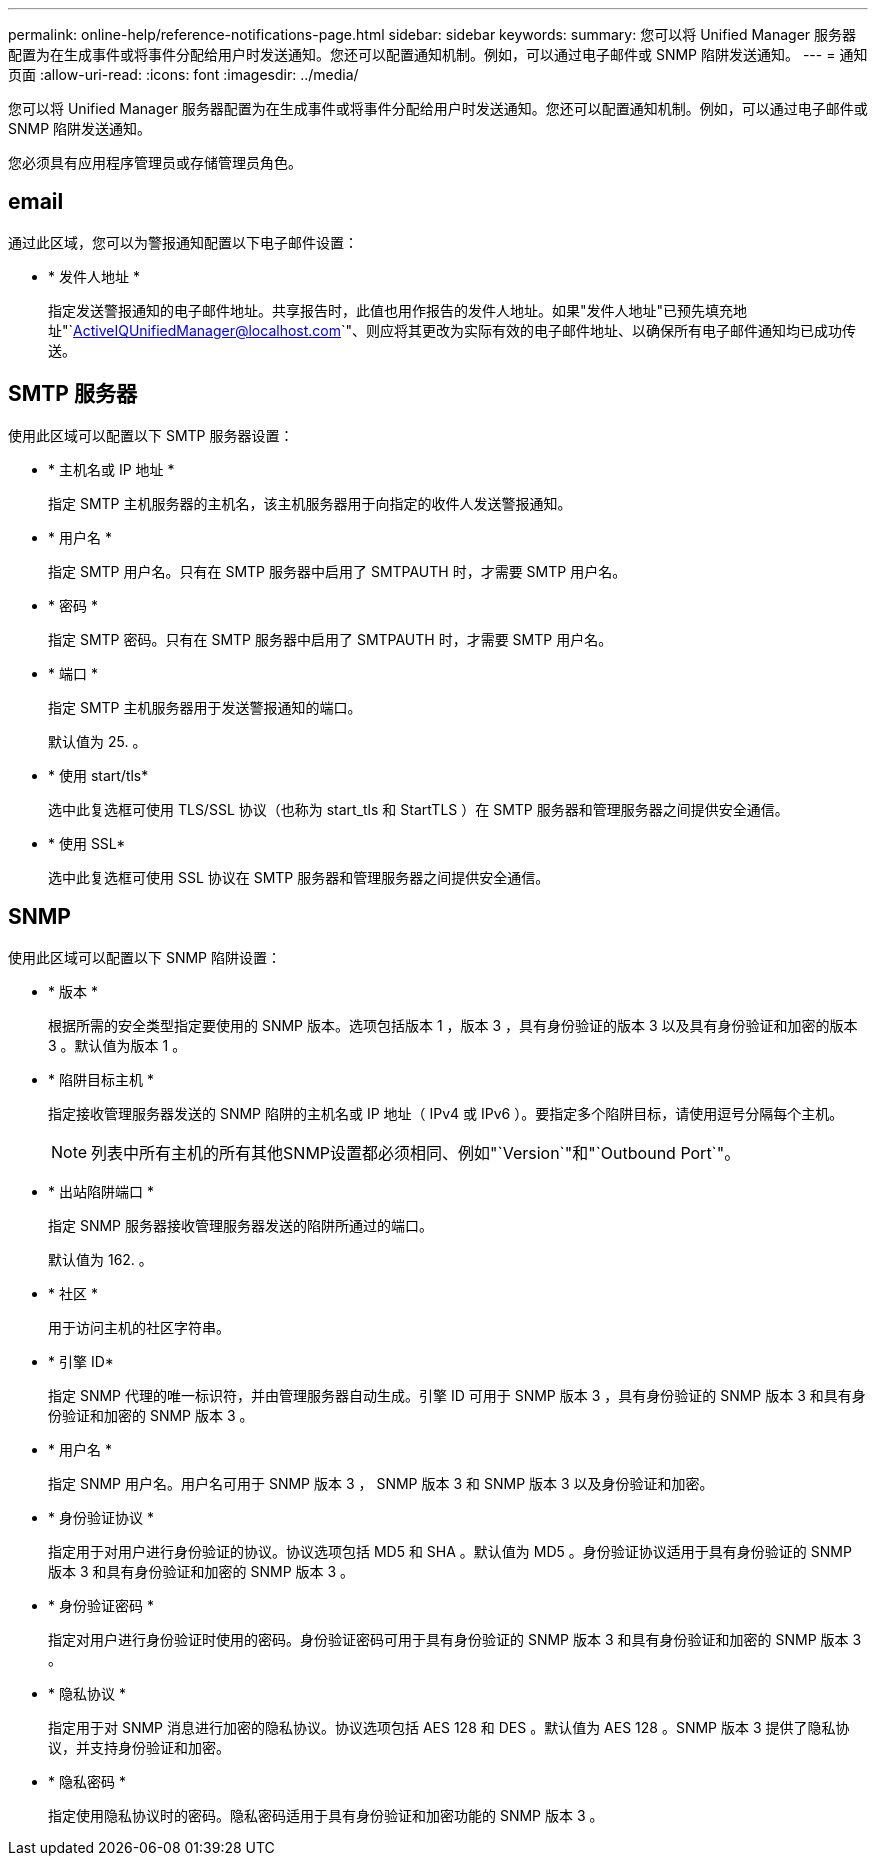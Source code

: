 ---
permalink: online-help/reference-notifications-page.html 
sidebar: sidebar 
keywords:  
summary: 您可以将 Unified Manager 服务器配置为在生成事件或将事件分配给用户时发送通知。您还可以配置通知机制。例如，可以通过电子邮件或 SNMP 陷阱发送通知。 
---
= 通知页面
:allow-uri-read: 
:icons: font
:imagesdir: ../media/


[role="lead"]
您可以将 Unified Manager 服务器配置为在生成事件或将事件分配给用户时发送通知。您还可以配置通知机制。例如，可以通过电子邮件或 SNMP 陷阱发送通知。

您必须具有应用程序管理员或存储管理员角色。



== email

通过此区域，您可以为警报通知配置以下电子邮件设置：

* * 发件人地址 *
+
指定发送警报通知的电子邮件地址。共享报告时，此值也用作报告的发件人地址。如果"发件人地址"已预先填充地址"`ActiveIQUnifiedManager@localhost.com`"、则应将其更改为实际有效的电子邮件地址、以确保所有电子邮件通知均已成功传送。





== SMTP 服务器

使用此区域可以配置以下 SMTP 服务器设置：

* * 主机名或 IP 地址 *
+
指定 SMTP 主机服务器的主机名，该主机服务器用于向指定的收件人发送警报通知。

* * 用户名 *
+
指定 SMTP 用户名。只有在 SMTP 服务器中启用了 SMTPAUTH 时，才需要 SMTP 用户名。

* * 密码 *
+
指定 SMTP 密码。只有在 SMTP 服务器中启用了 SMTPAUTH 时，才需要 SMTP 用户名。

* * 端口 *
+
指定 SMTP 主机服务器用于发送警报通知的端口。

+
默认值为 25. 。

* * 使用 start/tls*
+
选中此复选框可使用 TLS/SSL 协议（也称为 start_tls 和 StartTLS ）在 SMTP 服务器和管理服务器之间提供安全通信。

* * 使用 SSL*
+
选中此复选框可使用 SSL 协议在 SMTP 服务器和管理服务器之间提供安全通信。





== SNMP

使用此区域可以配置以下 SNMP 陷阱设置：

* * 版本 *
+
根据所需的安全类型指定要使用的 SNMP 版本。选项包括版本 1 ，版本 3 ，具有身份验证的版本 3 以及具有身份验证和加密的版本 3 。默认值为版本 1 。

* * 陷阱目标主机 *
+
指定接收管理服务器发送的 SNMP 陷阱的主机名或 IP 地址（ IPv4 或 IPv6 ）。要指定多个陷阱目标，请使用逗号分隔每个主机。

+
[NOTE]
====
列表中所有主机的所有其他SNMP设置都必须相同、例如"`Version`"和"`Outbound Port`"。

====
* * 出站陷阱端口 *
+
指定 SNMP 服务器接收管理服务器发送的陷阱所通过的端口。

+
默认值为 162. 。

* * 社区 *
+
用于访问主机的社区字符串。

* * 引擎 ID*
+
指定 SNMP 代理的唯一标识符，并由管理服务器自动生成。引擎 ID 可用于 SNMP 版本 3 ，具有身份验证的 SNMP 版本 3 和具有身份验证和加密的 SNMP 版本 3 。

* * 用户名 *
+
指定 SNMP 用户名。用户名可用于 SNMP 版本 3 ， SNMP 版本 3 和 SNMP 版本 3 以及身份验证和加密。

* * 身份验证协议 *
+
指定用于对用户进行身份验证的协议。协议选项包括 MD5 和 SHA 。默认值为 MD5 。身份验证协议适用于具有身份验证的 SNMP 版本 3 和具有身份验证和加密的 SNMP 版本 3 。

* * 身份验证密码 *
+
指定对用户进行身份验证时使用的密码。身份验证密码可用于具有身份验证的 SNMP 版本 3 和具有身份验证和加密的 SNMP 版本 3 。

* * 隐私协议 *
+
指定用于对 SNMP 消息进行加密的隐私协议。协议选项包括 AES 128 和 DES 。默认值为 AES 128 。SNMP 版本 3 提供了隐私协议，并支持身份验证和加密。

* * 隐私密码 *
+
指定使用隐私协议时的密码。隐私密码适用于具有身份验证和加密功能的 SNMP 版本 3 。


